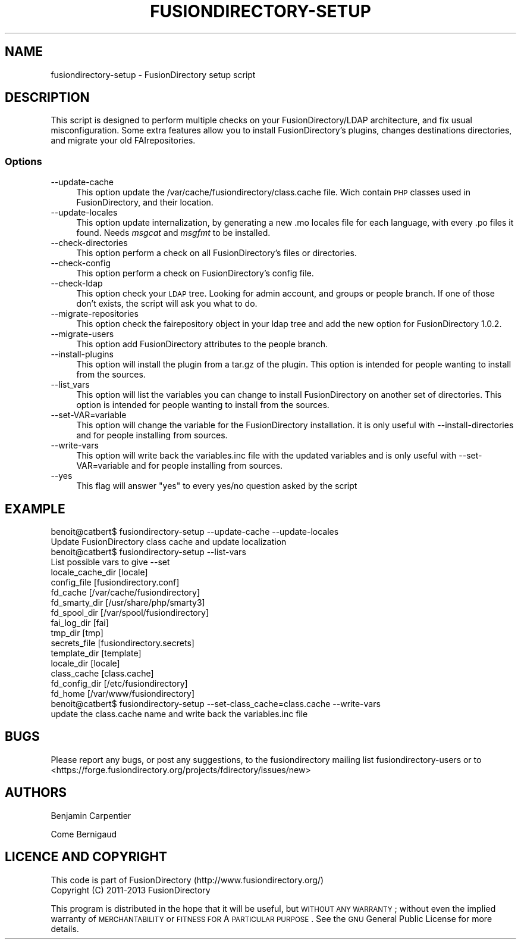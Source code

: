 .\" Automatically generated by Pod::Man 2.22 (Pod::Simple 3.14)
.\"
.\" Standard preamble:
.\" ========================================================================
.de Sp \" Vertical space (when we can't use .PP)
.if t .sp .5v
.if n .sp
..
.de Vb \" Begin verbatim text
.ft CW
.nf
.ne \\$1
..
.de Ve \" End verbatim text
.ft R
.fi
..
.\" Set up some character translations and predefined strings.  \*(-- will
.\" give an unbreakable dash, \*(PI will give pi, \*(L" will give a left
.\" double quote, and \*(R" will give a right double quote.  \*(C+ will
.\" give a nicer C++.  Capital omega is used to do unbreakable dashes and
.\" therefore won't be available.  \*(C` and \*(C' expand to `' in nroff,
.\" nothing in troff, for use with C<>.
.tr \(*W-
.ds C+ C\v'-.1v'\h'-1p'\s-2+\h'-1p'+\s0\v'.1v'\h'-1p'
.ie n \{\
.    ds -- \(*W-
.    ds PI pi
.    if (\n(.H=4u)&(1m=24u) .ds -- \(*W\h'-12u'\(*W\h'-12u'-\" diablo 10 pitch
.    if (\n(.H=4u)&(1m=20u) .ds -- \(*W\h'-12u'\(*W\h'-8u'-\"  diablo 12 pitch
.    ds L" ""
.    ds R" ""
.    ds C` ""
.    ds C' ""
'br\}
.el\{\
.    ds -- \|\(em\|
.    ds PI \(*p
.    ds L" ``
.    ds R" ''
'br\}
.\"
.\" Escape single quotes in literal strings from groff's Unicode transform.
.ie \n(.g .ds Aq \(aq
.el       .ds Aq '
.\"
.\" If the F register is turned on, we'll generate index entries on stderr for
.\" titles (.TH), headers (.SH), subsections (.SS), items (.Ip), and index
.\" entries marked with X<> in POD.  Of course, you'll have to process the
.\" output yourself in some meaningful fashion.
.ie \nF \{\
.    de IX
.    tm Index:\\$1\t\\n%\t"\\$2"
..
.    nr % 0
.    rr F
.\}
.el \{\
.    de IX
..
.\}
.\"
.\" Accent mark definitions (@(#)ms.acc 1.5 88/02/08 SMI; from UCB 4.2).
.\" Fear.  Run.  Save yourself.  No user-serviceable parts.
.    \" fudge factors for nroff and troff
.if n \{\
.    ds #H 0
.    ds #V .8m
.    ds #F .3m
.    ds #[ \f1
.    ds #] \fP
.\}
.if t \{\
.    ds #H ((1u-(\\\\n(.fu%2u))*.13m)
.    ds #V .6m
.    ds #F 0
.    ds #[ \&
.    ds #] \&
.\}
.    \" simple accents for nroff and troff
.if n \{\
.    ds ' \&
.    ds ` \&
.    ds ^ \&
.    ds , \&
.    ds ~ ~
.    ds /
.\}
.if t \{\
.    ds ' \\k:\h'-(\\n(.wu*8/10-\*(#H)'\'\h"|\\n:u"
.    ds ` \\k:\h'-(\\n(.wu*8/10-\*(#H)'\`\h'|\\n:u'
.    ds ^ \\k:\h'-(\\n(.wu*10/11-\*(#H)'^\h'|\\n:u'
.    ds , \\k:\h'-(\\n(.wu*8/10)',\h'|\\n:u'
.    ds ~ \\k:\h'-(\\n(.wu-\*(#H-.1m)'~\h'|\\n:u'
.    ds / \\k:\h'-(\\n(.wu*8/10-\*(#H)'\z\(sl\h'|\\n:u'
.\}
.    \" troff and (daisy-wheel) nroff accents
.ds : \\k:\h'-(\\n(.wu*8/10-\*(#H+.1m+\*(#F)'\v'-\*(#V'\z.\h'.2m+\*(#F'.\h'|\\n:u'\v'\*(#V'
.ds 8 \h'\*(#H'\(*b\h'-\*(#H'
.ds o \\k:\h'-(\\n(.wu+\w'\(de'u-\*(#H)/2u'\v'-.3n'\*(#[\z\(de\v'.3n'\h'|\\n:u'\*(#]
.ds d- \h'\*(#H'\(pd\h'-\w'~'u'\v'-.25m'\f2\(hy\fP\v'.25m'\h'-\*(#H'
.ds D- D\\k:\h'-\w'D'u'\v'-.11m'\z\(hy\v'.11m'\h'|\\n:u'
.ds th \*(#[\v'.3m'\s+1I\s-1\v'-.3m'\h'-(\w'I'u*2/3)'\s-1o\s+1\*(#]
.ds Th \*(#[\s+2I\s-2\h'-\w'I'u*3/5'\v'-.3m'o\v'.3m'\*(#]
.ds ae a\h'-(\w'a'u*4/10)'e
.ds Ae A\h'-(\w'A'u*4/10)'E
.    \" corrections for vroff
.if v .ds ~ \\k:\h'-(\\n(.wu*9/10-\*(#H)'\s-2\u~\d\s+2\h'|\\n:u'
.if v .ds ^ \\k:\h'-(\\n(.wu*10/11-\*(#H)'\v'-.4m'^\v'.4m'\h'|\\n:u'
.    \" for low resolution devices (crt and lpr)
.if \n(.H>23 .if \n(.V>19 \
\{\
.    ds : e
.    ds 8 ss
.    ds o a
.    ds d- d\h'-1'\(ga
.    ds D- D\h'-1'\(hy
.    ds th \o'bp'
.    ds Th \o'LP'
.    ds ae ae
.    ds Ae AE
.\}
.rm #[ #] #H #V #F C
.\" ========================================================================
.\"
.IX Title "FUSIONDIRECTORY-SETUP 1"
.TH FUSIONDIRECTORY-SETUP 1 "2013-10-18" "FusionDirectory 1.0" "FusionDirectory Documentation"
.\" For nroff, turn off justification.  Always turn off hyphenation; it makes
.\" way too many mistakes in technical documents.
.if n .ad l
.nh
.SH "NAME"
fusiondirectory\-setup \- FusionDirectory setup script
.SH "DESCRIPTION"
.IX Header "DESCRIPTION"
This script is designed to perform multiple checks on your FusionDirectory/LDAP architecture, and fix usual misconfiguration.
Some extra features allow you to install FusionDirectory's plugins, changes destinations directories, and migrate your old FAIrepositories.
.SS "Options"
.IX Subsection "Options"
.IP "\-\-update\-cache" 4
.IX Item "--update-cache"
This option update the /var/cache/fusiondirectory/class.cache file. Wich contain \s-1PHP\s0 classes used in FusionDirectory, and their location.
.IP "\-\-update\-locales" 4
.IX Item "--update-locales"
This option update internalization, by generating a new .mo locales file for each language, with every .po files it found.
Needs \fImsgcat\fR and \fImsgfmt\fR to be installed.
.IP "\-\-check\-directories" 4
.IX Item "--check-directories"
This option perform a check on all FusionDirectory's files or directories.
.IP "\-\-check\-config" 4
.IX Item "--check-config"
This option perform a check on FusionDirectory's config file.
.IP "\-\-check\-ldap" 4
.IX Item "--check-ldap"
This option check your \s-1LDAP\s0 tree. Looking for admin account, and groups or people branch. If one of those don't exists, the script will ask you what to do.
.IP "\-\-migrate\-repositories" 4
.IX Item "--migrate-repositories"
This option check the fairepository object in your ldap tree and add the new option for FusionDirectory 1.0.2.
.IP "\-\-migrate\-users" 4
.IX Item "--migrate-users"
This option add FusionDirectory attributes to the people branch.
.IP "\-\-install\-plugins" 4
.IX Item "--install-plugins"
This option will install the plugin from a tar.gz of the plugin. This option is intended for people wanting to install from the sources.
.IP "\-\-list_vars" 4
.IX Item "--list_vars"
This option will list the variables you can change to install FusionDirectory on another set of directories. This option is intended for people wanting to install from the sources.
.IP "\-\-set\-VAR=variable" 4
.IX Item "--set-VAR=variable"
This option will change the variable for the FusionDirectory installation. it is only useful with \-\-install\-directories and for people installing from sources.
.IP "\-\-write\-vars" 4
.IX Item "--write-vars"
This option will write back the variables.inc file with the updated variables and is only useful with \-\-set\-VAR=variable and for people installing from sources.
.IP "\-\-yes" 4
.IX Item "--yes"
This flag will answer \*(L"yes\*(R" to every yes/no question asked by the script
.SH "EXAMPLE"
.IX Header "EXAMPLE"
.Vb 1
\& benoit@catbert$ fusiondirectory\-setup \-\-update\-cache \-\-update\-locales
\&
\& Update FusionDirectory class cache and update localization
\&
\& benoit@catbert$ fusiondirectory\-setup \-\-list\-vars
\& List possible vars to give \-\-set
\&locale_cache_dir        [locale]
\&config_file             [fusiondirectory.conf]
\&fd_cache                [/var/cache/fusiondirectory]
\&fd_smarty_dir           [/usr/share/php/smarty3]
\&fd_spool_dir            [/var/spool/fusiondirectory]
\&fai_log_dir             [fai]
\&tmp_dir                 [tmp]
\&secrets_file            [fusiondirectory.secrets]
\&template_dir            [template]
\&locale_dir              [locale]
\&class_cache             [class.cache]
\&fd_config_dir           [/etc/fusiondirectory]
\&fd_home [/var/www/fusiondirectory]
\&
\&
\& benoit@catbert$ fusiondirectory\-setup \-\-set\-class_cache=class.cache \-\-write\-vars
\&
\& update the class.cache name and write back the variables.inc file
.Ve
.SH "BUGS"
.IX Header "BUGS"
Please report any bugs, or post any suggestions, to the fusiondirectory mailing list fusiondirectory-users or to
<https://forge.fusiondirectory.org/projects/fdirectory/issues/new>
.SH "AUTHORS"
.IX Header "AUTHORS"
Benjamin Carpentier
.PP
Come Bernigaud
.SH "LICENCE AND COPYRIGHT"
.IX Header "LICENCE AND COPYRIGHT"
This code is part of FusionDirectory (http://www.fusiondirectory.org/)
.IP "Copyright (C) 2011\-2013  FusionDirectory" 2
.IX Item "Copyright (C) 2011-2013  FusionDirectory"
.PP
This program is distributed in the hope that it will be useful,
but \s-1WITHOUT\s0 \s-1ANY\s0 \s-1WARRANTY\s0; without even the implied warranty of
\&\s-1MERCHANTABILITY\s0 or \s-1FITNESS\s0 \s-1FOR\s0 A \s-1PARTICULAR\s0 \s-1PURPOSE\s0.  See the
\&\s-1GNU\s0 General Public License for more details.
